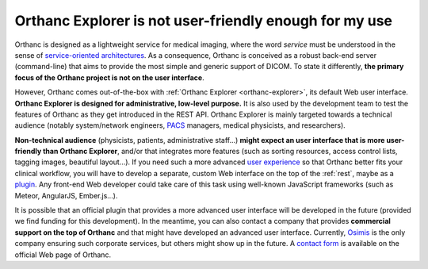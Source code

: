 Orthanc Explorer is not user-friendly enough for my use
=======================================================

Orthanc is designed as a lightweight service for medical imaging,
where the word *service* must be understood in the sense of
`service-oriented architectures
<https://en.wikipedia.org/wiki/Service-oriented_architecture>`__.  As
a consequence, Orthanc is conceived as a robust back-end server
(command-line) that aims to provide the most simple and generic
support of DICOM. To state it differently, **the primary focus of the
Orthanc project is not on the user interface**.

However, Orthanc comes out-of-the-box with :ref:`Orthanc Explorer
<orthanc-explorer>`, its default Web user interface. **Orthanc
Explorer is designed for administrative, low-level purpose.** It is
also used by the development team to test the features of Orthanc as
they get introduced in the REST API. Orthanc Explorer is mainly
targeted towards a technical audience (notably system/network
engineers, `PACS
<https://en.wikipedia.org/wiki/Picture_archiving_and_communication_system>`__
managers, medical physicists, and researchers).

**Non-technical audience** (physicists, patients, administrative
staff...) **might expect an user interface that is more user-friendly
than Orthanc Explorer**, and/or that integrates more features (such as
sorting resources, access control lists, tagging images, beautiful
layout...). If you need such a more advanced `user experience
<https://en.wikipedia.org/wiki/User_experience>`__ so that Orthanc
better fits your clinical workflow, you will have to develop a
separate, custom Web interface on the top of the :ref:`rest`, maybe as
a `plugin
<https://github.com/jodogne/OrthancContributed/tree/master/Plugins>`__. Any
front-end Web developer could take care of this task using well-known
JavaScript frameworks (such as Meteor, AngularJS, Ember.js...).

It is possible that an official plugin that provides a more advanced
user interface will be developed in the future (provided we find
funding for this development). In the meantime, you can also contact a
company that provides **commercial support on the top of Orthanc** and
that might have developed an advanced user interface. Currently,
`Osimis <http://osimis.io/>`_ is the only company ensuring such
corporate services, but others might show up in the future. A `contact
form <http://www.orthanc-server.com/orthanc-pro.php>`_ is available on
the official Web page of Orthanc.
